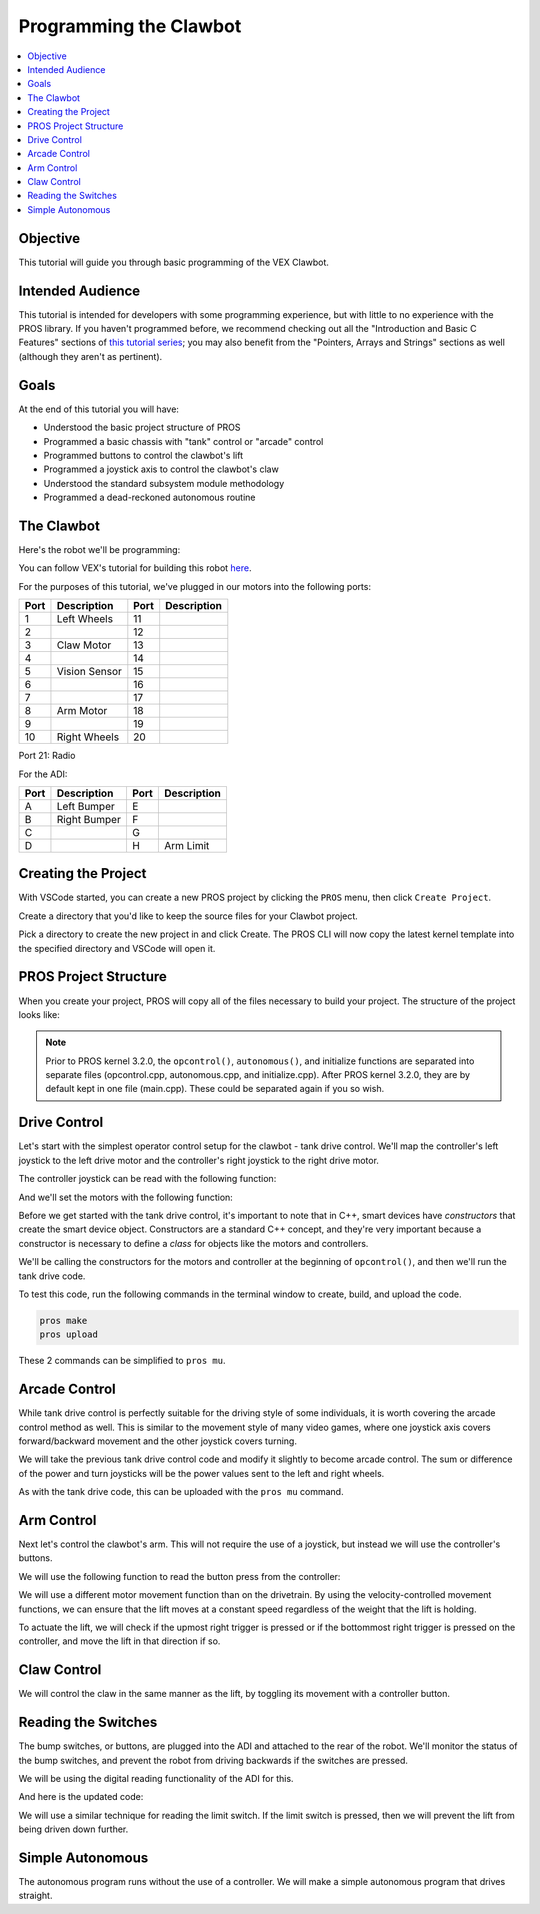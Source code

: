 =======================
Programming the Clawbot
=======================

.. contents:: :local:

Objective
=========

This tutorial will guide you through basic programming of the VEX
Clawbot.

Intended Audience
=================

This tutorial is intended for developers with some programming
experience, but with little to no experience with the PROS library. If
you haven't programmed before, we recommend checking out all the
"Introduction and Basic C Features" sections of `this tutorial
series <http://www.studytonight.com/c/overview-of-c.php>`__; you may also
benefit from the "Pointers, Arrays and Strings" sections as well
(although they aren't as pertinent).

Goals
=====

At the end of this tutorial you will have:

-  Understood the basic project structure of PROS
-  Programmed a basic chassis with "tank" control or "arcade" control
-  Programmed buttons to control the clawbot's lift
-  Programmed a joystick axis to control the clawbot's claw
-  Understood the standard subsystem module methodology
-  Programmed a dead-reckoned autonomous routine

The Clawbot
===========

Here's the robot we'll be programming:

.. image:: /images/tuts/clawbot1.jpg

You can follow VEX's tutorial for building this robot `here <https://content.vexrobotics.com/docs/V5-Clawbot-BuildInstructions.pdf>`_.

For the purposes of this tutorial, we've plugged in our motors into the
following ports:

+--------+----------------+--------+---------------+
| Port   | Description    | Port   | Description   |
+========+================+========+===============+
| 1      | Left Wheels    | 11     |               |
+--------+----------------+--------+---------------+
| 2      |                | 12     |               |
+--------+----------------+--------+---------------+
| 3      | Claw Motor     | 13     |               |
+--------+----------------+--------+---------------+
| 4      |                | 14     |               |
+--------+----------------+--------+---------------+
| 5      | Vision Sensor  | 15     |               |
+--------+----------------+--------+---------------+
| 6      |                | 16     |               |
+--------+----------------+--------+---------------+
| 7      |                | 17     |               |
+--------+----------------+--------+---------------+
| 8      | Arm Motor      | 18     |               |
+--------+----------------+--------+---------------+
| 9      |                | 19     |               |
+--------+----------------+--------+---------------+
| 10     | Right Wheels   | 20     |               |
+--------+----------------+--------+---------------+

Port 21: Radio

For the ADI:

+--------+----------------+--------+---------------+
| Port   | Description    | Port   | Description   |
+========+================+========+===============+
| A      | Left Bumper    | E      |               |
+--------+----------------+--------+---------------+
| B      | Right Bumper   | F      |               |
+--------+----------------+--------+---------------+
| C      |                | G      |               |
+--------+----------------+--------+---------------+
| D      |                | H      | Arm Limit     |
+--------+----------------+--------+---------------+

Creating the Project
====================

With VSCode started, you can create a new PROS project by clicking the
``PROS`` menu, then click ``Create Project``.

Create a directory that you'd like to keep the source files for your
Clawbot project.

Pick a directory to create the new project in and click Create. The PROS
CLI will now copy the latest kernel template into the specified
directory and VSCode will open it.

PROS Project Structure
======================

When you create your project, PROS will copy all of the files necessary
to build your project. The structure of the project looks like:

.. tabs ::
   .. group-tab :: After 3.2.0
      .. highlight:: none
      ::

         project
         │   project.pros        (used by PROS CLI to know kernel version and other metadata)
         │   Makefile            (instructs make how to compile your project)
         |   common.mk           (helper file for Makefile)
         │
         └───src                 (source files should go here)
         │   │   main.cpp        (source for competition task functions, like operator control and autonomous)
         |
         └───include             (Header files should go in here)
         │   │   api.h           (Lets source files know PROS API functions)
         │   │   main.h          (Includes api.h and anything else you want to include project-wide)
         |   └───pros            (Contains all of the specific header files for the PROS API functions)
         |   └───okapi           (Contains all of the header files for OkapiLib)
         |   └───display         (Contains all of the header files for LVGL, the graphics library for the V5 screen)
         │
         └───firmware
         │   libpros.a       (Pre-compiled PROS library)
         │   okapilib.a      (Pre-compiled OkapiLib library)
         |   v5.ld           (Instructs the linker how to construct binaries for the V5)

   .. group-tab :: Before 3.2.0
      .. highlight:: none
      ::

         project
         │   project.pros        (used by PROS CLI to know kernel version and other metadata)
         │   Makefile            (instructs make how to compile your project)
         |   common.mk           (helper file for Makefile)
         │
         └───src                 (source files should go here)
         │   │   autonomous.cpp  (source for autonomous function)
         │   │   initialize.cpp  (source for initialization)
         │   │   opcontrol.cpp   (source for operator control)
         |
         └───include             (Header files should go in here)
         │   │   api.h           (Lets source files know PROS API functions)
         │   │   main.h          (Includes api.h and anything else you want to include project-wide)
         |   └───pros            (Contains all of the specific header files for the PROS API functions)
         |   └───okapi           (Contains all of the header files for OkapiLib)
         |   └───display         (Contains all of the header files for LVGL, the graphics library for the V5 screen)
         │
         └───firmware
         │   libpros.a       (Pre-compiled PROS library)
         │   okapilib.a      (Pre-compiled OkapiLib library)
         |   v5.ld           (Instructs the linker how to construct binaries for the V5)


.. note::
   Prior to PROS kernel 3.2.0, the ``opcontrol()``, ``autonomous()``, and initialize functions are separated into separate
   files (opcontrol.cpp, autonomous.cpp, and initialize.cpp). After PROS kernel 3.2.0, they are by default kept in one file
   (main.cpp). These could be separated again if you so wish.

Drive Control
=============

Let's start with the simplest operator control setup for the clawbot - tank drive control. We'll map
the controller's left joystick to the left drive motor and the controller's right joystick
to the right drive motor.

The controller joystick can be read with the following function:

.. tabs ::

   .. group-tab :: C++
      .. highlight:: cpp
      ::

         std::int32_t pros::Controller::get_analog ( pros::controller_analog_e_t channel )

   .. group-tab :: C
      .. highlight:: c
      ::

       int32_t controller_get_analog ( controller_id_e_t id,
                                        controller_analog_e_t channel )

And we'll set the motors with the following function:

.. tabs ::

   .. group-tab :: C++
      .. highlight:: cpp
      ::

         std::int32_t motor_move ( const std::int8_t voltage )

   .. group-tab :: C
      .. highlight:: c
      ::

       int32_t motor_move ( uint8_t port,
                              const int8_t voltage )

Before we get started with the tank drive control, it's important to note that in C++, smart devices have
`constructors` that create the smart device object. Constructors are a standard C++ concept, and they're
very important because a constructor is necessary to define a `class` for objects like the motors and
controllers.

We'll be calling the constructors for the motors and controller at the beginning of ``opcontrol()``,
and then we'll run the tank drive code.

.. tabs ::

   .. group-tab :: C++
      .. highlight:: cpp
      .. code-block:: cpp
         :caption: main.cpp
         :linenos:

         #define LEFT_WHEELS_PORT 1
         #define RIGHT_WHEELS_PORT 10

         void opcontrol() {
           pros::Motor left_wheels (LEFT_WHEELS_PORT);
           pros::Motor right_wheels (RIGHT_WHEELS_PORT, true); // This reverses the motor
           pros::Controller master (CONTROLLER_MASTER);

           while (true) {
             left_wheels.move(master.get_analog(ANALOG_LEFT_Y));
             right_wheels.move(master.get_analog(ANALOG_RIGHT_Y));

             pros::delay(2);
           }
         }

   .. group-tab :: C
      .. highlight:: c
      .. code-block:: c
         :caption: main.c
         :linenos:

         #define LEFT_WHEELS_PORT 1
         #define RIGHT_WHEELS_PORT 10

         void opcontrol() {
           while (true) {
             int left = controller_get_analog(CONTROLLER_MASTER, ANALOG_LEFT_Y);
             int right = controller_get_analog(CONTROLLER_MASTER, ANALOG_RIGHT_Y);
             right *= -1; // This will reverse the right motor
             motor_move(LEFT_WHEELS_PORT, left);
             motor_move(RIGHT_WHEELS_PORT, right);

             delay(2);
           }
         }

To test this code, run the following commands in the terminal window to create, build, and upload the code.

.. code :: bash

    pros make
    pros upload

These 2 commands can be simplified to ``pros mu``.

Arcade Control
==============

While tank drive control is perfectly suitable for the driving style of some individuals, it is worth
covering the arcade control method as well. This is similar to the movement style of many video games,
where one joystick axis covers forward/backward movement and the other joystick covers turning.

We will take the previous tank drive control code and modify it slightly to become arcade control.
The sum or difference of the power and turn joysticks will be the power values sent to the left and right
wheels.

.. tabs ::

   .. group-tab :: C++
      .. highlight:: cpp
      .. code-block:: cpp
         :caption: main.cpp
         :linenos:

         #define LEFT_WHEELS_PORT 1
         #define RIGHT_WHEELS_PORT 10

         void opcontrol() {
           pros::Motor left_wheels (LEFT_WHEELS_PORT);
           pros::Motor right_wheels (RIGHT_WHEELS_PORT, true);
           pros::Controller master (CONTROLLER_MASTER);

           while (true) {
             int power = master.get_analog(ANALOG_LEFT_Y);
             int turn = master.get_analog(ANALOG_RIGHT_X);
             int left = power + turn;
             int right = power - turn;
             left_wheels.move(left);
             right_wheels.move(right);

             pros::delay(2);
           }
         }

   .. group-tab :: C
      .. highlight:: c
      .. code-block:: c
         :caption: main.c
         :linenos:

         #define LEFT_WHEELS_PORT 1
         #define RIGHT_WHEELS_PORT 10

         void opcontrol() {
           while (true) {
             int power = controller_get_analog(CONTROLLER_MASTER, ANALOG_LEFT_Y);
             int turn = controller_get_analog(CONTROLLER_MASTER, ANALOG_RIGHT_X);
             int left = power + turn;
             int right = power - turn;
             right *= -1; // This reverses the right motor
             motor_move(LEFT_WHEELS_PORT, left);
             motor_move(RIGHT_WHEELS_PORT, right);

             delay(2);
           }
         }


As with the tank drive code, this can be uploaded with the ``pros mu`` command.

Arm Control
===========

Next let's control the clawbot's arm. This will not require the use of a joystick, but instead
we will use the controller's buttons.

We will use the following function to read the button press from the controller:

.. tabs ::

   .. group-tab :: C++
      .. highlight:: cpp
      ::

         std::int32_t pros::Controller::get_digital ( pros::controller_digital_e_t button )

   .. group-tab :: C
      .. highlight:: c
      ::

       int32_t controller_get_digital ( controller_id_e_t id,
                                        controller_digital_e_t button )

We will use a different motor movement function than on the drivetrain. By using the velocity-controlled
movement functions, we can ensure that the lift moves at a constant speed regardless of the weight that
the lift is holding.

.. tabs ::

   .. group-tab :: C++
      .. highlight:: cpp
      ::

         std::int32_t pros::Motor::move_velocity ( const std::int32_t velocity )

   .. group-tab :: C
      .. highlight:: c
      ::

        int32_t motor_move_velocity ( uint8_t port,
                                      const int32_t velocity )

To actuate the lift, we will check if the upmost right trigger is pressed or if the bottommost right trigger
is pressed on the controller, and move the lift in that direction if so.

.. tabs ::

   .. group-tab :: C++
      .. highlight:: cpp
      .. code-block:: cpp
         :caption: main.cpp
         :linenos:

         #define LEFT_WHEELS_PORT 1
         #define RIGHT_WHEELS_PORT 10
         #define ARM_PORT 8

         void opcontrol() {
           pros::Motor left_wheels (LEFT_WHEELS_PORT);
           pros::Motor right_wheels (RIGHT_WHEELS_PORT, true);
           pros::Motor arm (ARM_PORT, MOTOR_GEARSET_36); // The arm motor has the 100rpm (red) gearset
           pros::Controller master (CONTROLLER_MASTER);

           while (true) {
             int power = master.get_analog(ANALOG_LEFT_Y);
             int turn = master.get_analog(ANALOG_RIGHT_X);
             int left = power + turn;
             int right = power - turn;
             left_wheels.move(left);
             right_wheels.move(right);

             if (master.get_digital(DIGITAL_R1)) {
               arm.move_velocity(100); // This is 100 because it's a 100rpm motor
             }
             else if (master.get_digital(DIGITAL_R2)) {
               arm.move_velocity(-100);
             }
             else {
               arm.move_velocity(0);
             }

             pros::delay(2);
           }
         }

   .. group-tab :: C
      .. highlight:: c
      .. code-block:: c
         :caption: main.c
         :linenos:

         #define LEFT_WHEELS_PORT 1
         #define RIGHT_WHEELS_PORT 10
         #define ARM_PORT 8

         void opcontrol() {
           motor_set_gearing(ARM_PORT, MOTOR_GEARSET_36); // Establish that there is a 100rpm (red) gearset in the arm motor
           while (true) {
             int power = controller_get_analog(CONTROLLER_MASTER, ANALOG_LEFT_Y);
             int turn = controller_get_analog(CONTROLLER_MASTER, ANALOG_RIGHT_X);
             int left = power + turn;
             int right = power - turn;
             right *= -1; // This reverses the right motor
             motor_move(LEFT_WHEELS_PORT, left);
             motor_move(RIGHT_WHEELS_PORT, right);

             if (controller_get_digital(CONTROLLER_MASTER, DIGITAL_R1)) {
               motor_move_velocity(ARM_PORT, 100); // This is 100 because it's a 100rpm motor
             }
             else if (controller_get_digital(CONTROLLER_MASTER, DIGITAL_R2)) {
               motor_move_velocity(ARM_PORT, -100);
             }
             else {
               motor_move_velocity(ARM_PORT, 0);
             }

             delay(2);
           }
         }

Claw Control
============

We will control the claw in the same manner as the lift, by toggling its movement with a controller button.

.. tabs ::

   .. group-tab :: C++
      .. highlight:: cpp
      .. code-block:: cpp
         :caption: main.cpp
         :linenos:

         #define LEFT_WHEELS_PORT 1
         #define RIGHT_WHEELS_PORT 10
         #define ARM_PORT 8
         #define CLAW_PORT 3

         void opcontrol() {
           pros::Motor left_wheels (LEFT_WHEELS_PORT);
           pros::Motor right_wheels (RIGHT_WHEELS_PORT, true);
           pros::Motor arm (ARM_PORT, MOTOR_GEARSET_36); // The arm motor has the 100rpm (red) gearset
           pros::Motor claw (CLAW_PORT, MOTOR_GEARSET_36);
           pros::Controller master (CONTROLLER_MASTER);

           while (true) {
             int power = master.get_analog(ANALOG_LEFT_Y);
             int turn = master.get_analog(ANALOG_RIGHT_X);
             int left = power + turn;
             int right = power - turn;
             left_wheels.move(left);
             right_wheels.move(right);

             if (master.get_digital(DIGITAL_R1)) {
               arm.move_velocity(100); // This is 100 because it's a 100rpm motor
             }
             else if (master.get_digital(DIGITAL_R2)) {
               arm.move_velocity(-100);
             }
             else {
               arm.move_velocity(0);
             }

             if (master.get_digital(DIGITAL_L1)) {
               claw.move_velocity(100);
             }
             else if (master.get_digital(DIGITAL_L2)) {
               claw.move_velocity(-100);
             }
             else {
               claw.move_velocity(0);
             }

             pros::delay(2);
           }
         }

   .. group-tab :: C
      .. highlight:: c
      .. code-block:: c
         :caption: main.c
         :linenos:

         #define LEFT_WHEELS_PORT 1
         #define RIGHT_WHEELS_PORT 10
         #define ARM_PORT 8
         #define CLAW_PORT 3

         void opcontrol() {
           motor_set_gearing(ARM_PORT, MOTOR_GEARSET_36); // Establish that there is a 100rpm (red) gearset in the arm motor
           motor_set_gearing(CLAW_PORT, MOTOR_GEARSET_36);
           while (true) {
             int power = controller_get_analog(CONTROLLER_MASTER, ANALOG_LEFT_Y);
             int turn = controller_get_analog(CONTROLLER_MASTER, ANALOG_RIGHT_X);
             int left = power + turn;
             int right = power - turn;
             right *= -1; // This reverses the right motor
             motor_move(LEFT_WHEELS_PORT, left);
             motor_move(RIGHT_WHEELS_PORT, right);

             if (controller_get_digital(DIGITAL_R1)) {
               motor_move_velocity(ARM_PORT, 100); // This is 100 because it's a 100rpm motor
             }
             else if (controller_get_digital(DIGITAL_R2)) {
               motor_move_velocity(ARM_PORT, -100);
             }
             else {
               motor_move_velocity(ARM_PORT, 0);
             }

             if (controller_get_digital(DIGITAL_R1)) {
               motor_move_velocity(CLAW_PORT, 100); // This is 100 because it's a 100rpm motor
             }
             else if (controller_get_digital(DIGITAL_R2)) {
               motor_move_velocity(CLAW_PORT, -100);
             }
             else {
               motor_move_velocity(CLAW_PORT, 0);
             }

             delay(2);
           }
         }

Reading the Switches
====================

The bump switches, or buttons, are plugged into the ADI and attached to the rear of the robot. We'll
monitor the status of the bump switches, and prevent the robot from driving backwards if the switches are
pressed.

We will be using the digital reading functionality of the ADI for this.

.. tabs ::

   .. group-tab :: C++
      .. highlight:: cpp
      ::

         std::int32_t pros::ADIDigitalIn::get_value ( ) const

   .. group-tab :: C
      .. highlight:: c
      ::

        int32_t adi_get_value (uint8_t port )

And here is the updated code:

.. tabs ::

   .. group-tab :: C++
      .. highlight:: cpp
      .. code-block:: cpp
         :caption: main.cpp
         :linenos:

         #define LEFT_WHEELS_PORT 1
         #define RIGHT_WHEELS_PORT 10
         #define ARM_PORT 8
         #define CLAW_PORT 3

         #define LEFT_BUMPER_PORT 'a'
         #define RIGHT_BUMPER_PORT 'b'

         void opcontrol() {
           pros::Motor left_wheels (LEFT_WHEELS_PORT);
           pros::Motor right_wheels (RIGHT_WHEELS_PORT, true);
           pros::Motor arm (ARM_PORT, MOTOR_GEARSET_36); // The arm motor has the 100rpm (red) gearset
           pros::Motor claw (CLAW_PORT, MOTOR_GEARSET_36);

           pros::ADIDigitalIn left_bumper (LEFT_BUMPER_PORT);
           pros::ADIDigitalIn right_bumper (RIGHT_BUMPER_PORT);

           pros::Controller master (CONTROLLER_MASTER);

           while (true) {
             int power = master.get_analog(ANALOG_LEFT_Y);
             int turn = master.get_analog(ANALOG_RIGHT_X);
             int left = power + turn;
             int right = power - turn;

             if (left_bumper.get_value() || right_bumper.get_value()) {
               // One of the bump switches is currently pressed
               if (left < 0) {
                 left = 0;
               }
               if (right < 0) {
                 right = 0;
               }
             }
             left_wheels.move(left);
             right_wheels.move(right);

             if (master.get_digital(DIGITAL_R1)) {
               arm.move_velocity(100); // This is 100 because it's a 100rpm motor
             }
             else if (master.get_digital(DIGITAL_R2)) {
               arm.move_velocity(-100);
             }
             else {
               arm.move_velocity(0);
             }

             if (master.get_digital(DIGITAL_L1)) {
               claw.move_velocity(100);
             }
             else if (master.get_digital(DIGITAL_L2)) {
               claw.move_velocity(-100);
             }
             else {
               claw.move_velocity(0);
             }

             pros::delay(2);
           }
         }

   .. group-tab :: C
      .. highlight:: c
      .. code-block:: c
         :caption: main.c
         :linenos:

         #define LEFT_WHEELS_PORT 1
         #define RIGHT_WHEELS_PORT 10
         #define ARM_PORT 8
         #define CLAW_PORT 3

         #define LEFT_BUMPER_PORT 'a'
         #define RIGHT_BUMPER_PORT 'b'

         void opcontrol() {
           motor_set_gearing(ARM_PORT, MOTOR_GEARSET_36); // Establish that there is a 100rpm (red) gearset in the arm motor
           motor_set_gearing(CLAW_PORT, MOTOR_GEARSET_36);

           adi_port_set_config(LEFT_BUMPER_PORT, ADI_DIGITAL_IN);
           adi_port_set_config(RIGHT_BUMPER_PORT, ADI_DIGITAL_IN);
           while (true) {
             int power = controller_get_analog(CONTROLLER_MASTER, ANALOG_LEFT_Y);
             int turn = controller_get_analog(CONTROLLER_MASTER, ANALOG_RIGHT_X);
             int left = power + turn;
             int right = power - turn;

             if (adi_port_get_value(LEFT_BUMPER_PORT) || adi_port_get_value(RIGHT_BUMPER_PORT)) {
               // One of the bump switches is currently pressed
               if (left < 0) {
                 left = 0;
               }
               if (right < 0) {
                 right = 0;
               }
             }
             right *= -1; // This reverses the right motor
             motor_move(LEFT_WHEELS_PORT, left);
             motor_move(RIGHT_WHEELS_PORT, right);

             if (controller_get_digital(DIGITAL_R1)) {
               motor_move_velocity(ARM_PORT, 100); // This is 100 because it's a 100rpm motor
             }
             else if (controller_get_digital(DIGITAL_R2)) {
               motor_move_velocity(ARM_PORT, -100);
             }
             else {
               motor_move_velocity(ARM_PORT, 0);
             }

             if (controller_get_digital(DIGITAL_R1)) {
               motor_move_velocity(CLAW_PORT, 100); // This is 100 because it's a 100rpm motor
             }
             else if (controller_get_digital(DIGITAL_R2)) {
               motor_move_velocity(CLAW_PORT, -100);
             }
             else {
               motor_move_velocity(CLAW_PORT, 0);
             }

             delay(2);
           }
         }

We will use a similar technique for reading the limit switch. If the limit switch is pressed, then
we will prevent the lift from being driven down further.

.. tabs ::

   .. group-tab :: C++
      .. highlight:: cpp
      .. code-block:: cpp
         :caption: main.cpp
         :linenos:

         #define LEFT_WHEELS_PORT 1
         #define RIGHT_WHEELS_PORT 10
         #define ARM_PORT 8
         #define CLAW_PORT 3

         #define LEFT_BUMPER_PORT 'a'
         #define RIGHT_BUMPER_PORT 'b'
         #define ARM_LIMIT_SWITCH_PORT 'h'

         void opcontrol() {
           pros::Motor left_wheels (LEFT_WHEELS_PORT);
           pros::Motor right_wheels (RIGHT_WHEELS_PORT, true);
           pros::Motor arm (ARM_PORT, MOTOR_GEARSET_36); // The arm motor has the 100rpm (red) gearset
           pros::Motor claw (CLAW_PORT, MOTOR_GEARSET_36);

           pros::ADIDigitalIn left_bumper (LEFT_BUMPER_PORT);
           pros::ADIDigitalIn right_bumper (RIGHT_BUMPER_PORT);
           pros::ADIDigitalIn arm_limit (ARM_LIMIT_SWITCH_PORT);

           pros::Controller master (CONTROLLER_MASTER);

           while (true) {
             int power = master.get_analog(ANALOG_LEFT_Y);
             int turn = master.get_analog(ANALOG_RIGHT_X);
             int left = power + turn;
             int right = power - turn;

             if (left_bumper.get_value() || right_bumper.get_value()) {
               // One of the bump switches is currently pressed
               if (left < 0) {
                 left = 0;
               }
               if (right < 0) {
                 right = 0;
               }
             }
             left_wheels.move(left);
             right_wheels.move(right);

             if (master.get_digital(DIGITAL_R1)) {
               arm.move_velocity(100); // This is 100 because it's a 100rpm motor
             }
             else if (master.get_digital(DIGITAL_R2) && !arm_limit.get_value()) {
               arm.move_velocity(-100);
             }
             else {
               arm.move_velocity(0);
             }

             if (master.get_digital(DIGITAL_L1)) {
               claw.move_velocity(100);
             }
             else if (master.get_digital(DIGITAL_L2)) {
               claw.move_velocity(-100);
             }
             else {
               claw.move_velocity(0);
             }

             pros::delay(2);
           }
         }

   .. group-tab :: C
      .. highlight:: c
      .. code-block:: c
         :caption: main.c
         :linenos:

         #define LEFT_WHEELS_PORT 1
         #define RIGHT_WHEELS_PORT 10
         #define ARM_PORT 8
         #define CLAW_PORT 3

         #define LEFT_BUMPER_PORT 'a'
         #define RIGHT_BUMPER_PORT 'b'
         #define ARM_LIMIT_SWITCH_PORT 'h'

         void opcontrol() {
           motor_set_gearing(ARM_PORT, GEARSET_36); // Establish that there is a 100rpm (red) gearset in the arm motor
           motor_set_gearing(CLAW_PORT, GEARSET_36);

           adi_port_set_config(LEFT_BUMPER_PORT, ADI_DIGITAL_IN);
           adi_port_set_config(RIGHT_BUMPER_PORT, ADI_DIGITAL_IN);
           adi_port_set_config(ARM_LIMIT_SWITCH_PORT, ADI_DIGITAL_IN);
           while (true) {
             int power = controller_get_analog(CONTROLLER_MASTER, CONTROLLER_ANALOG_LEFT_Y);
             int turn = controller_get_analog(CONTROLLER_MASTER, CONTROLLER_ANALOG_RIGHT_X);
             int left = power + turn;
             int right = power - turn;

             if (adi_port_get_value(LEFT_BUMPER_PORT) || adi_port_get_value(RIGHT_BUMPER_PORT)) {
               // One of the bump switches is currently pressed
               if (left < 0) {
                 left = 0;
               }
               if (right < 0) {
                 right = 0;
               }
             }
             right *= -1; // This reverses the right motor
             motor_move(LEFT_WHEELS_PORT, left);
             motor_move(RIGHT_WHEELS_PORT, right);

             if (controller_get_digital(CONTROLLER_DIGITAL_R1)) {
               motor_move_velocity(ARM_PORT, 100); // This is 100 because it's a 100rpm motor
             }
             else if (controller_get_digital(CONTROLLER_DIGITAL_R2) && !adi_port_get_value(ARM_LIMIT_SWITCH_PORT)) {
               motor_move_velocity(ARM_PORT, -100);
             }
             else {
               motor_move_velocity(ARM_PORT, 0);
             }

             if (controller_get_digital(CONTROLLER_DIGITAL_R1)) {
               motor_move_velocity(CLAW_PORT, 100); // This is 100 because it's a 100rpm motor
             }
             else if (controller_get_digital(CONTROLLER_DIGITAL_R2)) {
               motor_move_velocity(CLAW_PORT, -100);
             }
             else {
               motor_move_velocity(CLAW_PORT, 0);
             }

             delay(2);
           }
         }

Simple Autonomous
=================

The autonomous program runs without the use of a controller. We will make a simple autonomous program that drives straight.

.. tabs ::

   .. group-tab :: C++
      .. highlight:: cpp
      .. code-block:: cpp
         :caption: main.cpp
         :linenos:

         #define LEFT_WHEELS_PORT 1
         #define RIGHT_WHEELS_PORT 10
         #define MOTOR_MAX_SPEED 100 // The motor has the 36 Gearset

         void autonomous() {
           pros::Motor left_wheels (LEFT_WHEELS_PORT);
           pros::Motor right_wheels (RIGHT_WHEELS_PORT, true); // This reverses the motor

           right_wheels.move_relative(1000, MOTOR_MAX_SPEED);
           left_wheels.move_relative(1000, MOTOR_MAX_SPEED);
         }

   .. group-tab :: C
      .. highlight:: c
      .. code-block:: c
         :caption: main.c
         :linenos:

         #define LEFT_WHEELS_PORT 1
         #define RIGHT_WHEELS_PORT 10
         #define MOTOR_MAX_SPEED 100 // The motor has the 36 Gearset

         void autonomous() {
           motor_move_relative(LEFT_WHEELS_PORT, 1000, MOTOR_MAX_SPEED);
           motor_move_relative(RIGHT_WHEELS_PORT, -1000, MOTOR_MAX_SPEED);
         }
